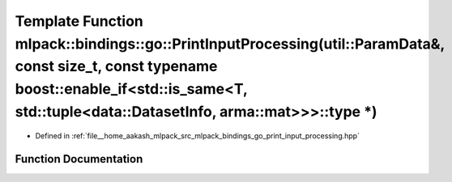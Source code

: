 .. _exhale_function_namespacemlpack_1_1bindings_1_1go_1afb3b41c7acd988435e1247e0b059025c:

Template Function mlpack::bindings::go::PrintInputProcessing(util::ParamData&, const size_t, const typename boost::enable_if<std::is_same<T, std::tuple<data::DatasetInfo, arma::mat>>>::type \*)
=================================================================================================================================================================================================

- Defined in :ref:`file__home_aakash_mlpack_src_mlpack_bindings_go_print_input_processing.hpp`


Function Documentation
----------------------


.. doxygenfunction:: mlpack::bindings::go::PrintInputProcessing(util::ParamData&, const size_t, const typename boost::enable_if<std::is_same<T, std::tuple<data::DatasetInfo, arma::mat>>>::type *)
